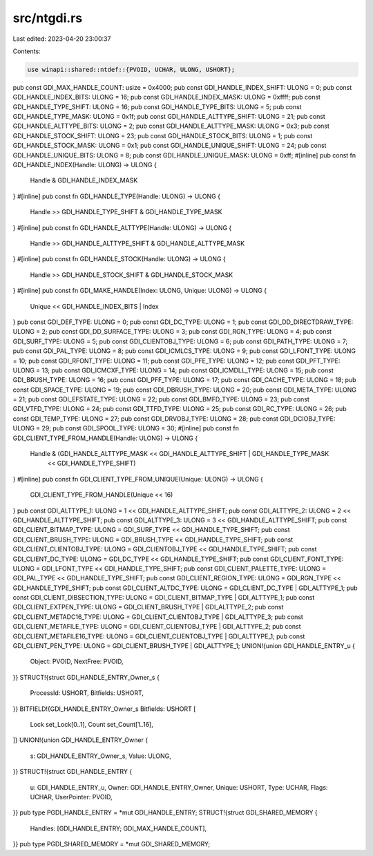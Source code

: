 src/ntgdi.rs
============

Last edited: 2023-04-20 23:00:37

Contents:

.. code-block:: rs

    use winapi::shared::ntdef::{PVOID, UCHAR, ULONG, USHORT};
pub const GDI_MAX_HANDLE_COUNT: usize = 0x4000;
pub const GDI_HANDLE_INDEX_SHIFT: ULONG = 0;
pub const GDI_HANDLE_INDEX_BITS: ULONG = 16;
pub const GDI_HANDLE_INDEX_MASK: ULONG = 0xffff;
pub const GDI_HANDLE_TYPE_SHIFT: ULONG = 16;
pub const GDI_HANDLE_TYPE_BITS: ULONG = 5;
pub const GDI_HANDLE_TYPE_MASK: ULONG = 0x1f;
pub const GDI_HANDLE_ALTTYPE_SHIFT: ULONG = 21;
pub const GDI_HANDLE_ALTTYPE_BITS: ULONG = 2;
pub const GDI_HANDLE_ALTTYPE_MASK: ULONG = 0x3;
pub const GDI_HANDLE_STOCK_SHIFT: ULONG = 23;
pub const GDI_HANDLE_STOCK_BITS: ULONG = 1;
pub const GDI_HANDLE_STOCK_MASK: ULONG = 0x1;
pub const GDI_HANDLE_UNIQUE_SHIFT: ULONG = 24;
pub const GDI_HANDLE_UNIQUE_BITS: ULONG = 8;
pub const GDI_HANDLE_UNIQUE_MASK: ULONG = 0xff;
#[inline]
pub const fn GDI_HANDLE_INDEX(Handle: ULONG) -> ULONG {
    Handle & GDI_HANDLE_INDEX_MASK
}
#[inline]
pub const fn GDI_HANDLE_TYPE(Handle: ULONG) -> ULONG {
    Handle >> GDI_HANDLE_TYPE_SHIFT & GDI_HANDLE_TYPE_MASK
}
#[inline]
pub const fn GDI_HANDLE_ALTTYPE(Handle: ULONG) -> ULONG {
    Handle >> GDI_HANDLE_ALTTYPE_SHIFT & GDI_HANDLE_ALTTYPE_MASK
}
#[inline]
pub const fn GDI_HANDLE_STOCK(Handle: ULONG) -> ULONG {
    Handle >> GDI_HANDLE_STOCK_SHIFT & GDI_HANDLE_STOCK_MASK
}
#[inline]
pub const fn GDI_MAKE_HANDLE(Index: ULONG, Unique: ULONG) -> ULONG {
    Unique << GDI_HANDLE_INDEX_BITS | Index
}
pub const GDI_DEF_TYPE: ULONG = 0;
pub const GDI_DC_TYPE: ULONG = 1;
pub const GDI_DD_DIRECTDRAW_TYPE: ULONG = 2;
pub const GDI_DD_SURFACE_TYPE: ULONG = 3;
pub const GDI_RGN_TYPE: ULONG = 4;
pub const GDI_SURF_TYPE: ULONG = 5;
pub const GDI_CLIENTOBJ_TYPE: ULONG = 6;
pub const GDI_PATH_TYPE: ULONG = 7;
pub const GDI_PAL_TYPE: ULONG = 8;
pub const GDI_ICMLCS_TYPE: ULONG = 9;
pub const GDI_LFONT_TYPE: ULONG = 10;
pub const GDI_RFONT_TYPE: ULONG = 11;
pub const GDI_PFE_TYPE: ULONG = 12;
pub const GDI_PFT_TYPE: ULONG = 13;
pub const GDI_ICMCXF_TYPE: ULONG = 14;
pub const GDI_ICMDLL_TYPE: ULONG = 15;
pub const GDI_BRUSH_TYPE: ULONG = 16;
pub const GDI_PFF_TYPE: ULONG = 17;
pub const GDI_CACHE_TYPE: ULONG = 18;
pub const GDI_SPACE_TYPE: ULONG = 19;
pub const GDI_DBRUSH_TYPE: ULONG = 20;
pub const GDI_META_TYPE: ULONG = 21;
pub const GDI_EFSTATE_TYPE: ULONG = 22;
pub const GDI_BMFD_TYPE: ULONG = 23;
pub const GDI_VTFD_TYPE: ULONG = 24;
pub const GDI_TTFD_TYPE: ULONG = 25;
pub const GDI_RC_TYPE: ULONG = 26;
pub const GDI_TEMP_TYPE: ULONG = 27;
pub const GDI_DRVOBJ_TYPE: ULONG = 28;
pub const GDI_DCIOBJ_TYPE: ULONG = 29;
pub const GDI_SPOOL_TYPE: ULONG = 30;
#[inline]
pub const fn GDI_CLIENT_TYPE_FROM_HANDLE(Handle: ULONG) -> ULONG {
    Handle & (GDI_HANDLE_ALTTYPE_MASK << GDI_HANDLE_ALTTYPE_SHIFT | GDI_HANDLE_TYPE_MASK
        << GDI_HANDLE_TYPE_SHIFT)
}
#[inline]
pub const fn GDI_CLIENT_TYPE_FROM_UNIQUE(Unique: ULONG) -> ULONG {
    GDI_CLIENT_TYPE_FROM_HANDLE(Unique << 16)
}
pub const GDI_ALTTYPE_1: ULONG = 1 << GDI_HANDLE_ALTTYPE_SHIFT;
pub const GDI_ALTTYPE_2: ULONG = 2 << GDI_HANDLE_ALTTYPE_SHIFT;
pub const GDI_ALTTYPE_3: ULONG = 3 << GDI_HANDLE_ALTTYPE_SHIFT;
pub const GDI_CLIENT_BITMAP_TYPE: ULONG = GDI_SURF_TYPE << GDI_HANDLE_TYPE_SHIFT;
pub const GDI_CLIENT_BRUSH_TYPE: ULONG = GDI_BRUSH_TYPE << GDI_HANDLE_TYPE_SHIFT;
pub const GDI_CLIENT_CLIENTOBJ_TYPE: ULONG = GDI_CLIENTOBJ_TYPE << GDI_HANDLE_TYPE_SHIFT;
pub const GDI_CLIENT_DC_TYPE: ULONG = GDI_DC_TYPE << GDI_HANDLE_TYPE_SHIFT;
pub const GDI_CLIENT_FONT_TYPE: ULONG = GDI_LFONT_TYPE << GDI_HANDLE_TYPE_SHIFT;
pub const GDI_CLIENT_PALETTE_TYPE: ULONG = GDI_PAL_TYPE << GDI_HANDLE_TYPE_SHIFT;
pub const GDI_CLIENT_REGION_TYPE: ULONG = GDI_RGN_TYPE << GDI_HANDLE_TYPE_SHIFT;
pub const GDI_CLIENT_ALTDC_TYPE: ULONG = GDI_CLIENT_DC_TYPE | GDI_ALTTYPE_1;
pub const GDI_CLIENT_DIBSECTION_TYPE: ULONG = GDI_CLIENT_BITMAP_TYPE | GDI_ALTTYPE_1;
pub const GDI_CLIENT_EXTPEN_TYPE: ULONG = GDI_CLIENT_BRUSH_TYPE | GDI_ALTTYPE_2;
pub const GDI_CLIENT_METADC16_TYPE: ULONG = GDI_CLIENT_CLIENTOBJ_TYPE | GDI_ALTTYPE_3;
pub const GDI_CLIENT_METAFILE_TYPE: ULONG = GDI_CLIENT_CLIENTOBJ_TYPE | GDI_ALTTYPE_2;
pub const GDI_CLIENT_METAFILE16_TYPE: ULONG = GDI_CLIENT_CLIENTOBJ_TYPE | GDI_ALTTYPE_1;
pub const GDI_CLIENT_PEN_TYPE: ULONG = GDI_CLIENT_BRUSH_TYPE | GDI_ALTTYPE_1;
UNION!{union GDI_HANDLE_ENTRY_u {
    Object: PVOID,
    NextFree: PVOID,
}}
STRUCT!{struct GDI_HANDLE_ENTRY_Owner_s {
    ProcessId: USHORT,
    Bitfields: USHORT,
}}
BITFIELD!{GDI_HANDLE_ENTRY_Owner_s Bitfields: USHORT [
    Lock set_Lock[0..1],
    Count set_Count[1..16],
]}
UNION!{union GDI_HANDLE_ENTRY_Owner {
    s: GDI_HANDLE_ENTRY_Owner_s,
    Value: ULONG,
}}
STRUCT!{struct GDI_HANDLE_ENTRY {
    u: GDI_HANDLE_ENTRY_u,
    Owner: GDI_HANDLE_ENTRY_Owner,
    Unique: USHORT,
    Type: UCHAR,
    Flags: UCHAR,
    UserPointer: PVOID,
}}
pub type PGDI_HANDLE_ENTRY = *mut GDI_HANDLE_ENTRY;
STRUCT!{struct GDI_SHARED_MEMORY {
    Handles: [GDI_HANDLE_ENTRY; GDI_MAX_HANDLE_COUNT],
}}
pub type PGDI_SHARED_MEMORY = *mut GDI_SHARED_MEMORY;


